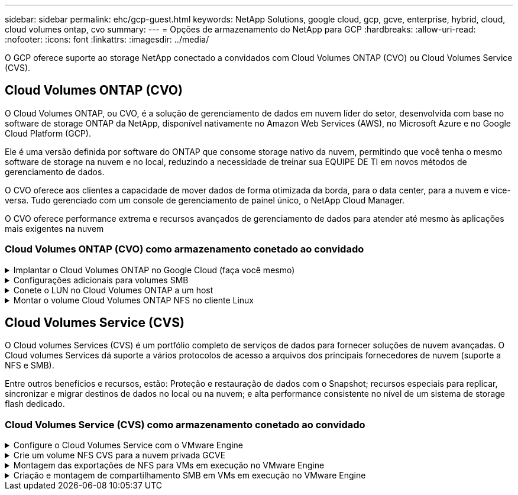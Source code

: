---
sidebar: sidebar 
permalink: ehc/gcp-guest.html 
keywords: NetApp Solutions, google cloud, gcp, gcve, enterprise, hybrid, cloud, cloud volumes ontap, cvo 
summary:  
---
= Opções de armazenamento do NetApp para GCP
:hardbreaks:
:allow-uri-read: 
:nofooter: 
:icons: font
:linkattrs: 
:imagesdir: ../media/


[role="lead"]
O GCP oferece suporte ao storage NetApp conectado a convidados com Cloud Volumes ONTAP (CVO) ou Cloud Volumes Service (CVS).



== Cloud Volumes ONTAP (CVO)

O Cloud Volumes ONTAP, ou CVO, é a solução de gerenciamento de dados em nuvem líder do setor, desenvolvida com base no software de storage ONTAP da NetApp, disponível nativamente no Amazon Web Services (AWS), no Microsoft Azure e no Google Cloud Platform (GCP).

Ele é uma versão definida por software do ONTAP que consome storage nativo da nuvem, permitindo que você tenha o mesmo software de storage na nuvem e no local, reduzindo a necessidade de treinar sua EQUIPE DE TI em novos métodos de gerenciamento de dados.

O CVO oferece aos clientes a capacidade de mover dados de forma otimizada da borda, para o data center, para a nuvem e vice-versa. Tudo gerenciado com um console de gerenciamento de painel único, o NetApp Cloud Manager.

O CVO oferece performance extrema e recursos avançados de gerenciamento de dados para atender até mesmo às aplicações mais exigentes na nuvem



=== Cloud Volumes ONTAP (CVO) como armazenamento conetado ao convidado

.Implantar o Cloud Volumes ONTAP no Google Cloud (faça você mesmo)
[%collapsible]
====
Os compartilhamentos e LUNs do Cloud Volumes ONTAP podem ser montados a partir de VMs criadas no ambiente de nuvem privada do GCVE. Os volumes também podem ser montados no cliente Linux e no cliente Windows e OS LUNS podem ser acessados em clientes Linux ou Windows como dispositivos de bloco quando montados sobre iSCSI porque o Cloud Volumes ONTAP suporta protocolos iSCSI, SMB e NFS. O Cloud Volumes ONTAP volumes pode ser configurado em poucos passos simples.

Para replicar volumes de um ambiente local para a nuvem para fins de migração ou recuperação de desastre, estabeleça conectividade de rede com o Google Cloud, usando uma VPN local a local ou o Cloud Interconnect. A replicação de dados no local para o Cloud Volumes ONTAP está fora do escopo deste documento. Para replicar dados entre sistemas locais e Cloud Volumes ONTAP, link:mailto:CloudOwner@gve.local#setting-up-data-replication-between-systems["Configurando a replicação de dados entre sistemas"]consulte .


NOTE: link:https://cloud.netapp.com/cvo-sizer["Cloud Volumes ONTAP sizer"]Use para dimensionar com precisão as instâncias do Cloud Volumes ONTAP. Monitore também o desempenho no local para usar como entradas no sensor Cloud Volumes ONTAP.

. Faça login no NetApp Cloud Central – a tela visualização de malha é exibida. Localize a guia Cloud Volumes ONTAP e selecione ir para o Gerenciador de nuvem. Depois de iniciar sessão, é apresentado o ecrã Canvas.
+
image:gcve-cvo-guest-1.png["Figura que mostra a caixa de diálogo de entrada/saída ou que representa o conteúdo escrito"]

. Na guia Cloud Manager Canvas, clique em Adicionar um ambiente de trabalho e selecione Google Cloud Platform como a nuvem e o tipo de configuração do sistema. Em seguida, clique em seguinte.
+
image:gcve-cvo-guest-2.png["Figura que mostra a caixa de diálogo de entrada/saída ou que representa o conteúdo escrito"]

. Forneça os detalhes do ambiente a ser criado, incluindo o nome do ambiente e as credenciais de administrador. Depois de terminar, clique em continuar.
+
image:gcve-cvo-guest-3.png["Figura que mostra a caixa de diálogo de entrada/saída ou que representa o conteúdo escrito"]

. Marque ou desmarque os serviços complementares para implantação do Cloud Volumes ONTAP, incluindo deteção e conformidade de dados ou backup na nuvem. Em seguida, clique em continuar.
+
Dica: Uma mensagem pop-up de verificação será exibida ao desativar os serviços de complemento. Os serviços complementares podem ser adicionados/removidos após a implantação do CVO, considere desmarcar a opção se não for necessário desde o início para evitar custos.

+
image:gcve-cvo-guest-4.png["Figura que mostra a caixa de diálogo de entrada/saída ou que representa o conteúdo escrito"]

. Selecione um local, escolha uma política de firewall e marque a caixa de seleção para confirmar a conetividade de rede com o armazenamento do Google Cloud.
+
image:gcve-cvo-guest-5.png["Figura que mostra a caixa de diálogo de entrada/saída ou que representa o conteúdo escrito"]

. Selecione a opção de licença: Pay-as-you-Go ou BYOL para usar a licença existente. Neste exemplo, a opção Freemium é usada. Em seguida, clique em continuar.
+
image:gcve-cvo-guest-6.png["Figura que mostra a caixa de diálogo de entrada/saída ou que representa o conteúdo escrito"]

. Selecione entre vários pacotes pré-configurados disponíveis com base no tipo de carga de trabalho que será implantada nas VMs em execução na nuvem VMware no AWS SDDC.
+
DICA: Passe o Mouse sobre as peças para obter detalhes ou personalize os componentes do CVO e a versão do ONTAP clicando em alterar configuração.

+
image:gcve-cvo-guest-7.png["Figura que mostra a caixa de diálogo de entrada/saída ou que representa o conteúdo escrito"]

. Na página Revisão e aprovação, reveja e confirme as seleções.para criar a instância do Cloud Volumes ONTAP, clique em ir.
+
image:gcve-cvo-guest-8.png["Figura que mostra a caixa de diálogo de entrada/saída ou que representa o conteúdo escrito"]

. Depois que o Cloud Volumes ONTAP é provisionado, ele é listado nos ambientes de trabalho na página Canvas.
+
image:gcve-cvo-guest-9.png["Figura que mostra a caixa de diálogo de entrada/saída ou que representa o conteúdo escrito"]



====
.Configurações adicionais para volumes SMB
[%collapsible]
====
. Depois que o ambiente de trabalho estiver pronto, verifique se o servidor CIFS está configurado com os parâmetros de configuração DNS e ative Directory apropriados. Esta etapa é necessária antes que você possa criar o volume SMB.
+
DICA: Clique no ícone Menu (º), selecione Avançado para exibir mais opções e selecione Configuração CIFS.

+
image:gcve-cvo-guest-10.png["Figura que mostra a caixa de diálogo de entrada/saída ou que representa o conteúdo escrito"]

. Criar o volume SMB é um processo fácil. No Canvas, clique duas vezes no ambiente de trabalho do Cloud Volumes ONTAP para criar e gerenciar volumes e clique na opção criar volume. Escolha o tamanho apropriado e o gerenciador de nuvem escolhe o agregado que contém ou use o mecanismo avançado de alocação para colocar em um agregado específico. Para esta demonstração, CIFS/SMB é selecionado como o protocolo.
+
image:gcve-cvo-guest-11.png["Figura que mostra a caixa de diálogo de entrada/saída ou que representa o conteúdo escrito"]

. Depois que o volume for provisionado, ele estará disponível no painel volumes. Como um compartilhamento CIFS é provisionado, dê aos usuários ou grupos permissão para os arquivos e pastas e verifique se esses usuários podem acessar o compartilhamento e criar um arquivo. Esta etapa não é necessária se o volume for replicado de um ambiente local porque as permissões de arquivo e pasta são todas retidas como parte da replicação do SnapMirror.
+
DICA: Clique no menu de volume (º) para exibir suas opções.

+
image:gcve-cvo-guest-12.png["Figura que mostra a caixa de diálogo de entrada/saída ou que representa o conteúdo escrito"]

. Depois que o volume for criado, use o comando mount para exibir as instruções de conexão de volume e, em seguida, conete-se ao compartilhamento das VMs no Google Cloud VMware Engine.
+
image:gcve-cvo-guest-13.png["Figura que mostra a caixa de diálogo de entrada/saída ou que representa o conteúdo escrito"]

. Copie o caminho a seguir e use a opção Map Network Drive para montar o volume na VM em execução no Google Cloud VMware Engine.
+
image:gcve-cvo-guest-14.png["Figura que mostra a caixa de diálogo de entrada/saída ou que representa o conteúdo escrito"]

+
Uma vez mapeado, ele pode ser facilmente acessado, e as permissões NTFS podem ser definidas de acordo.

+
image:gcve-cvo-guest-15.png["Figura que mostra a caixa de diálogo de entrada/saída ou que representa o conteúdo escrito"]



====
.Conete o LUN no Cloud Volumes ONTAP a um host
[%collapsible]
====
Para conetar o LUN Cloud Volumes ONTAP a um host, execute as seguintes etapas:

. Na página Canvas, clique duas vezes no ambiente de trabalho do Cloud Volumes ONTAP para criar e gerenciar volumes.
. Clique em Adicionar volume > novo volume e selecione iSCSI e clique em criar grupo de iniciadores. Clique em continuar.
+
image:gcve-cvo-guest-16.png["Figura que mostra a caixa de diálogo de entrada/saída ou que representa o conteúdo escrito"] image:gcve-cvo-guest-17.png["Figura que mostra a caixa de diálogo de entrada/saída ou que representa o conteúdo escrito"]

. Depois que o volume estiver aprovisionado, selecione o menu volume (º) e, em seguida, clique em Target IQN (IQN alvo). Para copiar o nome qualificado iSCSI (IQN), clique em Copiar. Configure uma conexão iSCSI do host para o LUN.


Para realizar o mesmo para o host residente no Google Cloud VMware Engine:

. RDP para a VM hospedada no Google Cloud VMware Engine.
. Abra a caixa de diálogo Propriedades do iniciador iSCSI: Gestor de servidor > Painel de instrumentos > Ferramentas > Iniciador iSCSI.
. Na guia descoberta, clique em descobrir Portal ou Adicionar Portal e, em seguida, insira o endereço IP da porta de destino iSCSI.
. Na guia alvos, selecione o destino descoberto e, em seguida, clique em Iniciar sessão ou conetar.
. Selecione Ativar multipath e, em seguida, selecione Restaurar automaticamente esta ligação quando o computador iniciar ou Adicionar esta ligação à lista de destinos favoritos. Clique em Avançado.
+

NOTE: O host do Windows deve ter uma conexão iSCSI para cada nó no cluster. O DSM nativo seleciona os melhores caminhos a utilizar.

+
image:gcve-cvo-guest-18.png["Figura que mostra a caixa de diálogo de entrada/saída ou que representa o conteúdo escrito"]

+
As LUNs na máquina virtual de storage (SVM) aparecem como discos no host do Windows. Todos os novos discos adicionados não são detetados automaticamente pelo host. Acione uma nova digitalização manual para descobrir os discos, executando as seguintes etapas:

+
.. Abra o utilitário Gerenciamento de computador do Windows: Iniciar > Ferramentas administrativas > Gerenciamento de computador.
.. Expanda o nó armazenamento na árvore de navegação.
.. Clique em Gerenciamento de disco.
.. Clique em Ação > Reiniciar discos.
+
image:gcve-cvo-guest-19.png["Figura que mostra a caixa de diálogo de entrada/saída ou que representa o conteúdo escrito"]

+
Quando um novo LUN é acessado pela primeira vez pelo host do Windows, ele não tem partição ou sistema de arquivos. Inicialize o LUN; e, opcionalmente, formate o LUN com um sistema de arquivos, executando as seguintes etapas:

.. Inicie o Gerenciamento de disco do Windows.
.. Clique com o botão direito do rato no LUN e, em seguida, selecione o tipo de disco ou partição pretendido.
.. Siga as instruções do assistente. Neste exemplo, a unidade F: Está montada.




image:gcve-cvo-guest-20.png["Figura que mostra a caixa de diálogo de entrada/saída ou que representa o conteúdo escrito"]

Nos clientes Linux, verifique se o daemon iSCSI está em execução. Uma vez que os LUNs são provisionados, consulte a orientação detalhada sobre a configuração iSCSI com o Ubuntu como um exemplo aqui. Para verificar, execute lsblk cmd a partir do shell.

image:gcve-cvo-guest-21.png["Figura que mostra a caixa de diálogo de entrada/saída ou que representa o conteúdo escrito"] image:gcve-cvo-guest-22.png["Figura que mostra a caixa de diálogo de entrada/saída ou que representa o conteúdo escrito"]

====
.Montar o volume Cloud Volumes ONTAP NFS no cliente Linux
[%collapsible]
====
Para montar o sistema de arquivos Cloud Volumes ONTAP (DIY) a partir de VMs no Google Cloud VMware Engine, siga as etapas abaixo:

Provisione o volume seguindo as etapas abaixo

. Na guia volumes, clique em criar novo volume.
. Na página criar novo volume, selecione um tipo de volume:
+
image:gcve-cvo-guest-23.png["Figura que mostra a caixa de diálogo de entrada/saída ou que representa o conteúdo escrito"]

. Na guia volumes, coloque o cursor do Mouse sobre o volume, selecione o ícone do menu (º) e clique em Mount Command.
+
image:gcve-cvo-guest-24.png["Figura que mostra a caixa de diálogo de entrada/saída ou que representa o conteúdo escrito"]

. Clique em Copiar.
. Conete-se à instância designada do Linux.
. Abra um terminal na instância usando o shell seguro (SSH) e faça login com as credenciais apropriadas.
. Crie um diretório para o ponto de montagem do volume com o seguinte comando.
+
 $ sudo mkdir /cvogcvetst
+
image:gcve-cvo-guest-25.png["Figura que mostra a caixa de diálogo de entrada/saída ou que representa o conteúdo escrito"]

. Monte o volume Cloud Volumes ONTAP NFS no diretório que é criado na etapa anterior.
+
 sudo mount 10.0.6.251:/cvogcvenfsvol01 /cvogcvetst
+
image:gcve-cvo-guest-26.png["Figura que mostra a caixa de diálogo de entrada/saída ou que representa o conteúdo escrito"] image:gcve-cvo-guest-27.png["Figura que mostra a caixa de diálogo de entrada/saída ou que representa o conteúdo escrito"]



====


== Cloud Volumes Service (CVS)

O Cloud volumes Services (CVS) é um portfólio completo de serviços de dados para fornecer soluções de nuvem avançadas. O Cloud volumes Services dá suporte a vários protocolos de acesso a arquivos dos principais fornecedores de nuvem (suporte a NFS e SMB).

Entre outros benefícios e recursos, estão: Proteção e restauração de dados com o Snapshot; recursos especiais para replicar, sincronizar e migrar destinos de dados no local ou na nuvem; e alta performance consistente no nível de um sistema de storage flash dedicado.



=== Cloud Volumes Service (CVS) como armazenamento conetado ao convidado

.Configure o Cloud Volumes Service com o VMware Engine
[%collapsible]
====
Os compartilhamentos do Cloud Volumes Service podem ser montados a partir de VMs criadas no ambiente do VMware Engine. Os volumes também podem ser montados no cliente Linux e mapeados no cliente Windows porque o Cloud Volumes Service oferece suporte aos protocolos SMB e NFS. O Cloud Volumes Service volumes pode ser configurado em etapas simples.

O Cloud volume Service e a nuvem privada do Google Cloud VMware Engine devem estar na mesma região.

Para comprar, ativar e configurar o NetApp Cloud Volumes Service para o Google Cloud a partir do Google Cloud Marketplace, siga este procedimento detalhado link:https://cloud.google.com/vmware-engine/docs/quickstart-prerequisites["guia"].

====
.Crie um volume NFS CVS para a nuvem privada GCVE
[%collapsible]
====
Para criar e montar volumes NFS, siga estas etapas:

. Acesse o Cloud volumes a partir de soluções de parceiros no console de nuvem do Google.
+
image:gcve-cvs-guest-1.png["Figura que mostra a caixa de diálogo de entrada/saída ou que representa o conteúdo escrito"]

. No Console do Cloud volumes, vá para a página volumes e clique em criar.
+
image:gcve-cvs-guest-2.png["Figura que mostra a caixa de diálogo de entrada/saída ou que representa o conteúdo escrito"]

. Na página criar sistema de arquivos, especifique o nome do volume e as etiquetas de faturamento, conforme necessário para mecanismos de chargeback.
+
image:gcve-cvs-guest-3.png["Figura que mostra a caixa de diálogo de entrada/saída ou que representa o conteúdo escrito"]

. Selecione o serviço apropriado. No GCVE, escolha CVS-Performance e nível de serviço desejado para melhor latência e maior desempenho com base nos requisitos de workload da aplicação.
+
image:gcve-cvs-guest-4.png["Figura que mostra a caixa de diálogo de entrada/saída ou que representa o conteúdo escrito"]

. Especificar a região do Google Cloud para o caminho do volume e do volume (o caminho do volume deve ser exclusivo em todos os volumes de nuvem do projeto)
+
image:gcve-cvs-guest-5.png["Figura que mostra a caixa de diálogo de entrada/saída ou que representa o conteúdo escrito"]

. Selecione o nível de desempenho do volume.
+
image:gcve-cvs-guest-6.png["Figura que mostra a caixa de diálogo de entrada/saída ou que representa o conteúdo escrito"]

. Especifique o tamanho do volume e o tipo de protocolo. Neste teste, NFSv3 é usado.
+
image:gcve-cvs-guest-7.png["Figura que mostra a caixa de diálogo de entrada/saída ou que representa o conteúdo escrito"]

. Nesta etapa, selecione a rede VPC a partir da qual o volume será acessível. Certifique-se de que o peering VPC está em vigor.
+
DICA: Se o peering VPC não tiver sido feito, um botão pop-up será exibido para guiá-lo através dos comandos de peering. Abra uma sessão do Cloud Shell e execute os comandos apropriados para fazer o peer de sua VPC com o Cloud Volumes Service Producer. Caso você decida preparar o peering VPC com antecedência, consulte estas instruções.

+
image:gcve-cvs-guest-8.png["Figura que mostra a caixa de diálogo de entrada/saída ou que representa o conteúdo escrito"]

. Gerencie as regras de política de exportação adicionando as regras apropriadas e marque a caixa de seleção para a versão NFS correspondente.
+
Observação: O acesso a volumes NFS não será possível a menos que uma política de exportação seja adicionada.

+
image:gcve-cvs-guest-9.png["Figura que mostra a caixa de diálogo de entrada/saída ou que representa o conteúdo escrito"]

. Clique em Salvar para criar o volume.
+
image:gcve-cvs-guest-10.png["Figura que mostra a caixa de diálogo de entrada/saída ou que representa o conteúdo escrito"]



====
.Montagem das exportações de NFS para VMs em execução no VMware Engine
[%collapsible]
====
Antes de se preparar para montar o volume NFS, verifique se o status de peering da conexão privada está listado como Ativo. Uma vez que o status esteja Ativo, use o comando mount.

Para montar um volume NFS, faça o seguinte:

. No Cloud Console, acesse Cloud volumes > volumes.
. Vá para a página volumes
. Clique no volume NFS para o qual você deseja montar exportações NFS.
. Role para a direita, em Mostrar mais, clique em instruções de montagem.


Para executar o processo de montagem a partir do SO convidado da VM VMware, siga as etapas abaixo:

. Use o cliente SSH e o SSH para a máquina virtual.
. Instale o cliente nfs na instância.
+
.. Na instância do Red Hat Enterprise Linux ou SuSE Linux:
+
 sudo yum install -y nfs-utils
.. Em uma instância Ubuntu ou Debian:
+
 sudo apt-get install nfs-common


. Crie um novo diretório na instância, como "/nimCVSNFSol01":
+
 sudo mkdir /nimCVSNFSol01
+
image:gcve-cvs-guest-20.png["Figura que mostra a caixa de diálogo de entrada/saída ou que representa o conteúdo escrito"]

. Monte o volume usando o comando apropriado. Exemplo de comando do laboratório está abaixo:
+
 sudo mount -t nfs -o rw,hard,rsize=65536,wsize=65536,vers=3,tcp 10.53.0.4:/nimCVSNFSol01 /nimCVSNFSol01
+
image:gcve-cvs-guest-21.png["Figura que mostra a caixa de diálogo de entrada/saída ou que representa o conteúdo escrito"] image:gcve-cvs-guest-22.png["Figura que mostra a caixa de diálogo de entrada/saída ou que representa o conteúdo escrito"]



====
.Criação e montagem de compartilhamento SMB em VMs em execução no VMware Engine
[%collapsible]
====
Para volumes SMB, verifique se as conexões do ative Directory estão configuradas antes de criar o volume SMB.

image:gcve-cvs-guest-30.png["Figura que mostra a caixa de diálogo de entrada/saída ou que representa o conteúdo escrito"]

Quando a conexão AD estiver no lugar, crie o volume com o nível de serviço desejado. As etapas são como criar volume NFS, exceto selecionar o protocolo apropriado.

. No Console do Cloud volumes, vá para a página volumes e clique em criar.
. Na página criar sistema de arquivos, especifique o nome do volume e as etiquetas de faturamento, conforme necessário para mecanismos de chargeback.
+
image:gcve-cvs-guest-31.png["Figura que mostra a caixa de diálogo de entrada/saída ou que representa o conteúdo escrito"]

. Selecione o serviço apropriado. No GCVE, escolha CVS-Performance e nível de serviço desejado para melhor latência e maior desempenho com base nos requisitos de workload.
+
image:gcve-cvs-guest-32.png["Figura que mostra a caixa de diálogo de entrada/saída ou que representa o conteúdo escrito"]

. Especificar a região do Google Cloud para o caminho do volume e do volume (o caminho do volume deve ser exclusivo em todos os volumes de nuvem do projeto)
+
image:gcve-cvs-guest-33.png["Figura que mostra a caixa de diálogo de entrada/saída ou que representa o conteúdo escrito"]

. Selecione o nível de desempenho do volume.
+
image:gcve-cvs-guest-34.png["Figura que mostra a caixa de diálogo de entrada/saída ou que representa o conteúdo escrito"]

. Especifique o tamanho do volume e o tipo de protocolo. Neste teste, o SMB é usado.
+
image:gcve-cvs-guest-35.png["Figura que mostra a caixa de diálogo de entrada/saída ou que representa o conteúdo escrito"]

. Nesta etapa, selecione a rede VPC a partir da qual o volume será acessível. Certifique-se de que o peering VPC está em vigor.
+
DICA: Se o peering VPC não tiver sido feito, um botão pop-up será exibido para guiá-lo através dos comandos de peering. Abra uma sessão do Cloud Shell e execute os comandos apropriados para fazer o peer de sua VPC com o Cloud Volumes Service Producer. Caso você decida preparar o peering VPC com antecedência, consulte estes link:https://cloud.google.com/architecture/partners/netapp-cloud-volumes/setting-up-private-services-access?hl=en["instruções"].

+
image:gcve-cvs-guest-36.png["Figura que mostra a caixa de diálogo de entrada/saída ou que representa o conteúdo escrito"]

. Clique em Salvar para criar o volume.
+
image:gcve-cvs-guest-37.png["Figura que mostra a caixa de diálogo de entrada/saída ou que representa o conteúdo escrito"]



Para montar o volume SMB, faça o seguinte:

. No Cloud Console, acesse Cloud volumes > volumes.
. Vá para a página volumes
. Clique no volume SMB para o qual você deseja mapear um compartilhamento SMB.
. Role para a direita, em Mostrar mais, clique em instruções de montagem.


Para executar o processo de montagem a partir do SO convidado do Windows da VM VMware, siga as etapas abaixo:

. Clique no botão Iniciar e, em seguida, clique em computador.
. Clique em Mapear unidade de rede.
. Na lista Drive (Unidade), clique em qualquer letra de unidade disponível.
. Na caixa pasta, digite:
+
 \\nimsmb-3830.nimgcveval.com\nimCVSMBvol01
+
image:gcve-cvs-guest-38.png["Figura que mostra a caixa de diálogo de entrada/saída ou que representa o conteúdo escrito"]

+
Para se conetar sempre que você fizer logon no computador, marque a caixa de seleção Reconetar ao iniciar sessão.

. Clique em concluir.
+
image:gcve-cvs-guest-39.png["Figura que mostra a caixa de diálogo de entrada/saída ou que representa o conteúdo escrito"]



====